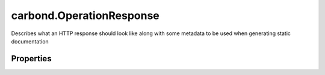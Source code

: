 .. class:: carbond.OperationResponse
    :heading:

.. |br| raw:: html

   <br />

=========================
carbond.OperationResponse
=========================

Describes what an HTTP response should look like along with some metadata to be used when generating static documentation

Properties
----------

.. class:: carbond.OperationResponse
    :noindex:
    :hidden:

    .. attribute:: carbond.OperationResponse.description

       :type: string
       :required:

       A brief description of the response that will be included generated static documentation


    .. attribute:: carbond.OperationResponse.schema

       :type: Object
       :required:

       A valid JSON schema that describes HTTP response body. This will be used to validate responses returned by operations.


    .. attribute:: carbond.OperationResponse.statusCode

       :type: number
       :default: ``200``

       The status code for a response

